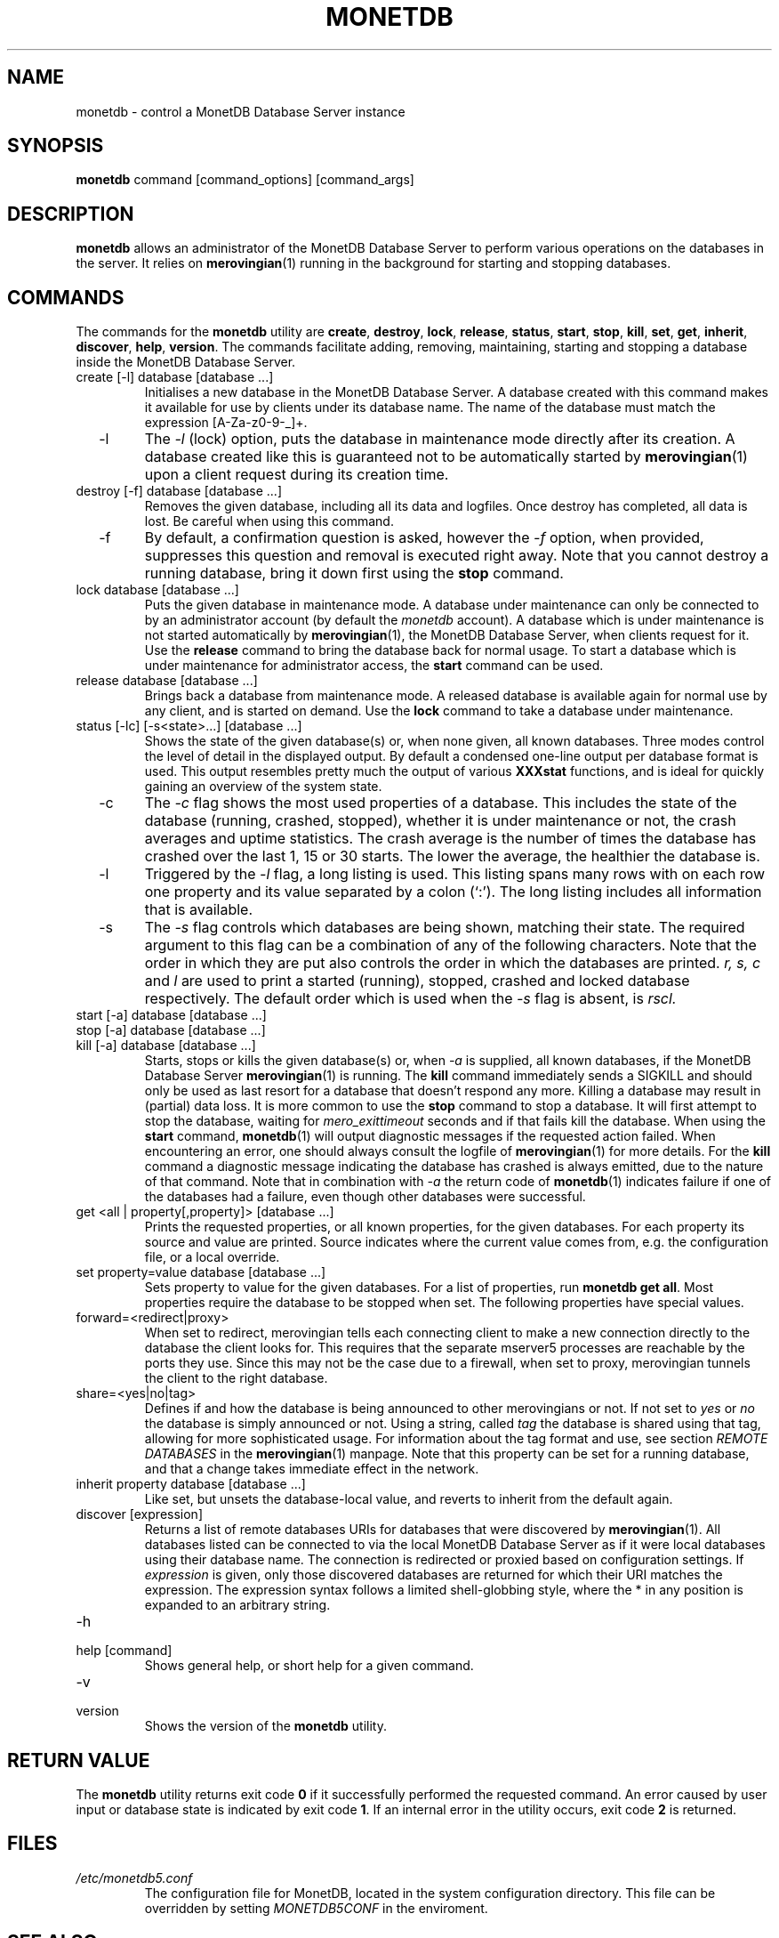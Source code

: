 .\" Process this file with
.\" groff -man -Tascii foo.1
.\"
.TH MONETDB 1 "JUNE 2009" Application "MonetDB Applications"
.SH NAME
monetdb \- control a MonetDB Database Server instance
.SH SYNOPSIS
.B monetdb
command [command_options] [command_args]
.SH DESCRIPTION
.B monetdb
allows an administrator of the MonetDB Database Server to perform
various operations on the databases in the server.  It relies on
.BR merovingian (1)
running in the background for starting and stopping databases.
.SH COMMANDS
The commands for the
.B monetdb
utility are
.BR create ", " destroy ", " lock ", " release ", " status ", " start ", " stop ", " kill ", " set ", " get ", " inherit ", " discover ", " help ", " version .
The commands facilitate adding, removing, maintaining, starting and
stopping a database inside the MonetDB Database Server.
.IP "create [\-l] database [database ...]"
Initialises a new database in the MonetDB Database Server.  A database
created with this command makes it available for use by clients under
its database name.  The name of the database must match the expression
[A\-Za\-z0\-9\-_]+.
.IP "  \-l"
The
.I \-l
(lock) option, puts the database in maintenance mode directly after
its creation.  A database created like this is guaranteed not to be
automatically started by
.BR merovingian (1)
upon a client request during its creation time.
.IP "destroy [\-f] database [database ...]"
Removes the given database, including all its data and logfiles.  Once
destroy has completed, all data is lost.  Be careful when using this
command.
.IP "  \-f"
By default, a confirmation question is asked, however the
.I \-f
option, when provided, suppresses this question and removal is executed
right away.  Note that you cannot destroy a running database, bring it
down first using the
.B stop
command.
.IP "lock database [database ...]"
Puts the given database in maintenance mode.  A database under
maintenance can only be connected to by an administrator account
(by default the 
.I monetdb
account).  A database which is under maintenance is not started
automatically by
.BR merovingian (1),
the MonetDB Database Server, when clients request for it.  Use the
.B release
command to bring the database back for normal usage.  To start a
database which is under maintenance for administrator access, the
.B start
command can be used.
.IP "release database [database ...]"
Brings back a database from maintenance mode.  A released database is
available again for normal use by any client, and is started on demand.
Use the
.B lock
command to take a database under maintenance.
.IP "status [\-lc] [\-s<state>...] [database ...]"
Shows the state of the given database(s) or, when none given, all known
databases.  Three modes control the level of detail in the displayed
output.  By default a condensed one-line output per database format is
used.  This output resembles pretty much the output of various
.B XXXstat
functions, and is ideal for quickly gaining an overview of the system
state.
.IP "  \-c"
The
.I \-c
flag shows the most used properties of a database.  This includes the
state of the database (running, crashed, stopped), whether it is under
maintenance or not, the crash averages and uptime statistics.  The crash
average is the number of times the database has crashed over the last 1,
15 or 30 starts.  The lower the average, the healthier the database is.
.IP "  \-l"
Triggered by the
.I \-l
flag, a long listing is used.  This listing spans many rows with on each
row one property and its value separated by a colon (`:').  The long
listing includes all information that is available.
.IP "  \-s"
The
.I \-s
flag controls which databases are being shown, matching their state.
The required argument to this flag can be a combination of any of the
following characters.  Note that the order in which they are put also
controls the order in which the databases are printed.
.I r, s, c
and
.I l
are used to print a started (running), stopped, crashed and locked
database respectively.  The default order which is used when the
.I \-s
flag is absent, is
.I rscl.
.IP "start [\-a] database [database ...]"
.IP "stop [\-a] database [database ...]"
.IP "kill [\-a] database [database ...]"
Starts, stops or kills the given database(s) or, when
.I "  \-a"
is supplied, all known databases, if the MonetDB Database Server
.BR merovingian (1)
is running.  The
.B kill
command immediately sends a SIGKILL and should only be used as last
resort for a database that doesn't respond any more.  Killing a database
may result in (partial) data loss.
It is more common to use the
.B stop
command to stop a database.  It will first attempt to stop the database,
waiting for
.I mero_exittimeout
seconds and if that fails kill the database.
When using the
.B start
command,
.BR monetdb (1)
will output diagnostic messages if the requested action failed.  When
encountering an error, one should always consult the logfile of
.BR merovingian (1)
for more details.  For the
.B kill
command a diagnostic message indicating the database has crashed is
always emitted, due to the nature of that command.
Note that in combination with
.I \-a
the return code of
.BR monetdb (1)
indicates failure if one of the databases had a failure, even though
other databases were successful.
.IP "get <all | property[,property]> [database ...]"
Prints the requested properties, or all known properties, for the given
databases.  For each property its source and value are printed.  Source
indicates where the current value comes from, e.g. the configuration
file, or a local override.
.IP "set property=value database [database ...]"
Sets property to value for the given databases.  For a list of
properties, run
.BR "monetdb get all" .
Most properties require the database to be stopped when set.  The
following properties have special values.
.IP "  forward=<redirect|proxy>"
When set to redirect, merovingian tells each connecting client to make a
new connection directly to the database the client looks for.  This
requires that the separate mserver5 processes are reachable by the ports
they use.  Since this may not be the case due to a firewall, when set to
proxy, merovingian tunnels the client to the right database.
.IP "  share=<yes|no|tag>"
Defines if and how the database is being announced to other merovingians
or not.  If not set to
.I "yes"
or
.I "no
the database is simply announced or not.  Using a string, called
.I tag
the database is shared using that tag, allowing for more sophisticated
usage.  For information about the tag format and use, see section
.I "REMOTE DATABASES"
in the
.BR merovingian (1)
manpage.  Note that this property can be set for a running database, and
that a change takes immediate effect in the network.
.IP "inherit property database [database ...]"
Like set, but unsets the database-local value, and reverts to inherit
from the default again.
.IP "discover [expression]"
Returns a list of remote databases URIs for databases that were
discovered by
.BR merovingian (1).
All databases listed can be connected to via the local MonetDB Database
Server as if it were local databases using their database name.  The
connection is redirected or proxied based on configuration settings.  If
.I expression
is given, only those discovered databases are returned for which their
URI matches the expression.  The expression syntax follows a limited
shell-globbing style, where the * in any position is expanded to an
arbitrary string.
.IP \-h
.IP "help [command]"
Shows general help, or short help for a given command.
.IP \-v
.IP version
Shows the version of the
.B monetdb
utility.
.SH "RETURN VALUE"
The
.B monetdb
utility returns exit code
.B 0
if it successfully performed the requested command.  An error caused by
user input or database state is indicated by exit code
.BR 1 .
If an internal error in the utility occurs, exit code
.B 2
is returned.
.SH FILES
.I /etc/monetdb5.conf
.RS
The configuration file for MonetDB, located in the system configuration
directory.  This file can be overridden by setting
.I MONETDB5CONF
in the enviroment.
.SH "SEE ALSO"
.BR merovingian (1)
.\".BR mserver5 (1)

